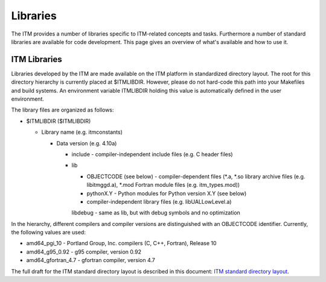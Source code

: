 .. _itm_libraries:

Libraries
=========

The ITM provides a number of libraries specific to ITM-related concepts
and tasks. Furthermore a number of standard libraries are available for
code development. This page gives an overview of what's available and
how to use it.

ITM Libraries
-------------

Libraries developed by the ITM are made available on the ITM platform in
standardized directory layout. The root for this directory hierarchy is
currently placed at $ITMLIBDIR. However, please do not hard-code this
path into your Makefiles and build systems. An environment variable
ITMLIBDIR holding this value is automatically defined in the user
environment.

The library files are organized as follows:

-  $ITMLIBDIR ($ITMLIBDIR)

   -  Library name (e.g. itmconstants)

      -  Data version (e.g. 4.10a)

         -  include
            - compiler-independent include files (e.g. C header files)
         -  lib

            -  OBJECTCODE (see below)
               - compiler-dependent files (*.a, \*.so library archive
               files (e.g. libitmggd.a), \*.mod Fortran module files
               (e.g. itm_types.mod))
            -  pythonX.Y
               - Python modules for Python version X.Y (see below)
            -  compiler-independent library files (e.g.
               libUALLowLevel.a)

            libdebug
            - same as lib, but with debug symbols and no optimization

In the hierarchy, different compilers and compiler versions are
distinguished with an OBJECTCODE identifier. Currently, the following
values are used:

-  amd64_pgi_10
   - Portland Group, Inc. compilers (C, C++, Fortran), Release 10
-  amd64_g95_0.92
   - g95 compiler, version 0.92
-  amd64_gfortran_4.7
   - gfortran compiler, version 4.7

The full draft for the ITM standard directory layout is described in
this document: `ITM standard directory
layout <../../../isip/public/imports/ITM_Library_Directory_Layout.pdf>`__.

